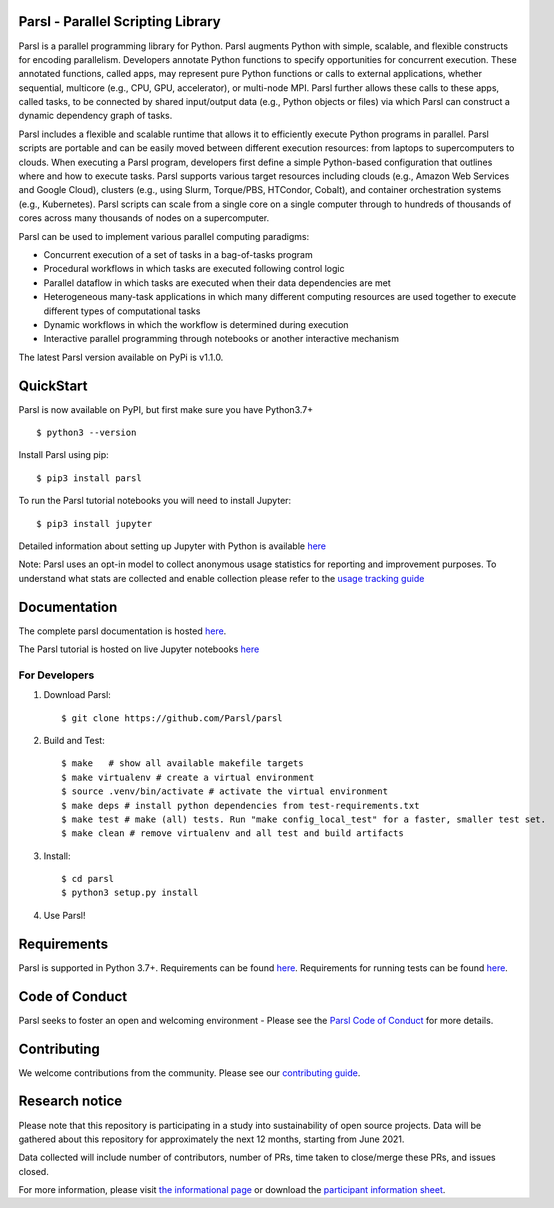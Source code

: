 Parsl - Parallel Scripting Library
==================================
|licence| |build-status| |docs| |NSF-1550588| |NSF-1550476| |NSF-1550562| |NSF-1550528|

Parsl is a parallel programming library for Python. Parsl augments Python with simple, scalable, and flexible constructs for encoding parallelism. Developers annotate Python functions to specify opportunities for concurrent execution. These annotated functions, called apps, may represent pure Python functions or calls to external applications, whether sequential, multicore (e.g., CPU, GPU, accelerator), or multi-node MPI. Parsl further allows these calls to these apps, called tasks, to be connected by shared input/output data (e.g., Python objects or files) via which Parsl can construct a dynamic dependency graph of tasks.

Parsl includes a flexible and scalable runtime that allows it to efficiently execute Python programs in parallel. Parsl scripts are portable and can be easily moved between different execution resources: from laptops to supercomputers to clouds. When executing a Parsl program, developers first define a simple Python-based configuration that outlines where and how to execute tasks. Parsl supports various target resources including clouds (e.g., Amazon Web Services and Google Cloud), clusters (e.g., using Slurm, Torque/PBS, HTCondor, Cobalt), and container orchestration systems (e.g., Kubernetes). Parsl scripts can scale from a single core on a single computer through to hundreds of thousands of cores across many thousands of nodes on a supercomputer.

Parsl can be used to implement various parallel computing paradigms:

* Concurrent execution of a set of tasks in a bag-of-tasks program
* Procedural workflows in which tasks are executed following control logic
* Parallel dataflow in which tasks are executed when their data dependencies are met
* Heterogeneous many-task applications in which many different computing resources are used together to execute different types of computational tasks
* Dynamic workflows in which the workflow is determined during execution
* Interactive parallel programming through notebooks or another interactive mechanism

The latest Parsl version available on PyPi is v1.1.0.

.. |licence| image:: https://img.shields.io/badge/License-Apache%202.0-blue.svg
   :target: https://github.com/Parsl/parsl/blob/master/LICENSE
   :alt: Apache Licence V2.0
.. |build-status| image:: https://travis-ci.com/Parsl/parsl.svg?branch=master
   :target: https://travis-ci.com/Parsl/parsl
   :alt: Build status
.. |docs| image:: https://readthedocs.org/projects/parsl/badge/?version=stable
   :target: http://parsl.readthedocs.io/en/stable/?badge=stable
   :alt: Documentation Status
.. |NSF-1550588| image:: https://img.shields.io/badge/NSF-1550588-blue.svg
   :target: https://nsf.gov/awardsearch/showAward?AWD_ID=1550588
   :alt: NSF award info
.. |NSF-1550476| image:: https://img.shields.io/badge/NSF-1550476-blue.svg
   :target: https://nsf.gov/awardsearch/showAward?AWD_ID=1550476
   :alt: NSF award info
.. |NSF-1550562| image:: https://img.shields.io/badge/NSF-1550562-blue.svg
   :target: https://nsf.gov/awardsearch/showAward?AWD_ID=1550562
   :alt: NSF award info
.. |NSF-1550528| image:: https://img.shields.io/badge/NSF-1550528-blue.svg
   :target: https://nsf.gov/awardsearch/showAward?AWD_ID=1550528
   :alt: NSF award info
   
QuickStart
==========

Parsl is now available on PyPI, but first make sure you have Python3.7+ ::

    $ python3 --version

Install Parsl using pip::

    $ pip3 install parsl

To run the Parsl tutorial notebooks you will need to install Jupyter::

    $ pip3 install jupyter

Detailed information about setting up Jupyter with Python is available `here <https://jupyter.readthedocs.io/en/latest/install.html>`_

Note: Parsl uses an opt-in model to collect anonymous usage statistics for reporting and improvement purposes. To understand what stats are collected and enable collection please refer to the `usage tracking guide <http://parsl.readthedocs.io/en/stable/userguide/usage_tracking.html>`__

Documentation
=============

The complete parsl documentation is hosted `here <http://parsl.readthedocs.io/en/stable/>`_.

The Parsl tutorial is hosted on live Jupyter notebooks `here <https://mybinder.org/v2/gh/Parsl/parsl-tutorial/master>`_


For Developers
--------------

1. Download Parsl::

    $ git clone https://github.com/Parsl/parsl


2. Build and Test::

    $ make   # show all available makefile targets
    $ make virtualenv # create a virtual environment
    $ source .venv/bin/activate # activate the virtual environment
    $ make deps # install python dependencies from test-requirements.txt
    $ make test # make (all) tests. Run "make config_local_test" for a faster, smaller test set.
    $ make clean # remove virtualenv and all test and build artifacts

3. Install::

    $ cd parsl
    $ python3 setup.py install

4. Use Parsl!

Requirements
============

Parsl is supported in Python 3.7+. Requirements can be found `here <requirements.txt>`_. Requirements for running tests can be found `here <test-requirements.txt>`_.

Code of Conduct
============

Parsl seeks to foster an open and welcoming environment - Please see the `Parsl Code of Conduct <https://github.com/Parsl/parsl/blob/master/CoC.md>`_ for more details.

Contributing
============

We welcome contributions from the community. Please see our `contributing guide <https://github.com/Parsl/parsl/blob/master/CONTRIBUTING.rst>`_.

Research notice
===============

Please note that this repository is participating in a study into
sustainability of open source projects. Data will be gathered about this
repository for approximately the next 12 months, starting from June
2021.

Data collected will include number of contributors, number of PRs, time
taken to close/merge these PRs, and issues closed.

For more information, please visit `the informational
page <https://sustainable-open-science-and-software.github.io/>`__ or
download the `participant information
sheet <https://sustainable-open-science-and-software.github.io/assets/PIS_sustainable_software.pdf>`__.





